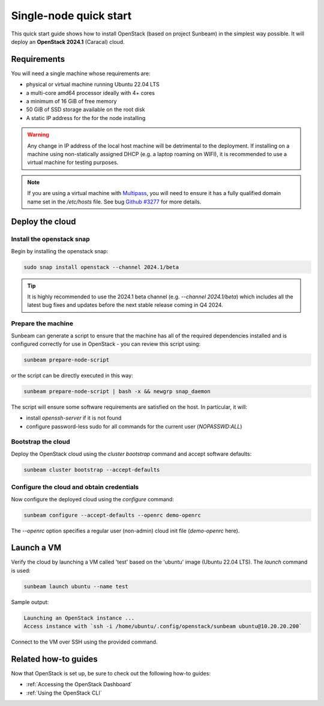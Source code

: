Single-node quick start
=======================

This quick start guide shows how to install OpenStack (based on project Sunbeam) in the simplest
way possible. It will deploy an **OpenStack 2024.1** (Caracal) cloud.

Requirements
------------

You will need a single machine whose requirements are:

* physical or virtual machine running Ubuntu 22.04 LTS
* a multi-core amd64 processor ideally with 4+ cores
* a minimum of 16 GiB of free memory
* 50 GiB of SSD storage available on the root disk
* A static IP address for the for the node installing

.. warning::

   Any change in IP address of the local host machine will be detrimental to the deployment. If
   installing on a machine using non-statically assigned DHCP (e.g. a laptop roaming on WIFI),
   it is recommended to use a virtual machine for testing purposes.

.. note::
  If you are using a virtual machine with `Multipass <https://multipass.run>`__, you will
  need to ensure it has a fully qualified domain name set in the `/etc/hosts` file.
  See bug `Github #3277 <https://github.com/canonical/multipass/issues/3277>`__ for more details.

Deploy the cloud
----------------

Install the openstack snap
~~~~~~~~~~~~~~~~~~~~~~~~~~

Begin by installing the openstack snap:

.. code:: bash

    sudo snap install openstack --channel 2024.1/beta

.. tip::
   It is highly recommended to use the 2024.1 beta channel (e.g. `--channel 2024.1/beta`) which
   includes all the latest bug fixes and updates before the next stable release coming in Q4 2024.

Prepare the machine
~~~~~~~~~~~~~~~~~~~

Sunbeam can generate a script to ensure that the machine has all of the required dependencies installed and is configured correctly for use in OpenStack - you can review this script using:

.. code:: bash

    sunbeam prepare-node-script

or the script can be directly executed in this way:

.. code:: bash

    sunbeam prepare-node-script | bash -x && newgrp snap_daemon

The script will ensure some software requirements are satisfied on the host. In particular, it will:

* install `openssh-server` if it is not found
* configure password-less sudo for all commands for the current user (`NOPASSWD:ALL`)

Bootstrap the cloud
~~~~~~~~~~~~~~~~~~~

Deploy the OpenStack cloud using the `cluster bootstrap` command and accept software defaults:

.. code:: bash

    sunbeam cluster bootstrap --accept-defaults

Configure the cloud and obtain credentials
~~~~~~~~~~~~~~~~~~~~~~~~~~~~~~~~~~~~~~~~~~

Now configure the deployed cloud using the `configure` command:

.. code:: bash

    sunbeam configure --accept-defaults --openrc demo-openrc

The `--openrc` option specifies a regular user (non-admin) cloud init file (`demo-openrc` here).

Launch a VM
-----------

Verify the cloud by launching a VM called 'test' based on the 'ubuntu' image (Ubuntu 22.04 LTS). The `launch` command is used:

.. code:: bash

    sunbeam launch ubuntu --name test

Sample output:

.. code:: bash

    Launching an OpenStack instance ...
    Access instance with `ssh -i /home/ubuntu/.config/openstack/sunbeam ubuntu@10.20.20.200`

Connect to the VM over SSH using the provided command.

Related how-to guides
---------------------

Now that OpenStack is set up, be sure to check out the following how-to guides:

* :ref:`Accessing the OpenStack Dashboard`
* :ref:`Using the OpenStack CLI`
